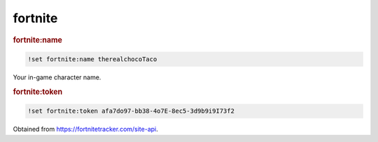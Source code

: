 fortnite
--------

.. rubric:: fortnite:name

.. code-block:: text

    !set fortnite:name therealchocoTaco

Your in-game character name.

.. rubric:: fortnite:token

.. code-block:: text

    !set fortnite:token afa7do97-bb38-4o7E-8ec5-3d9b9i9I73f2

Obtained from https://fortnitetracker.com/site-api.
